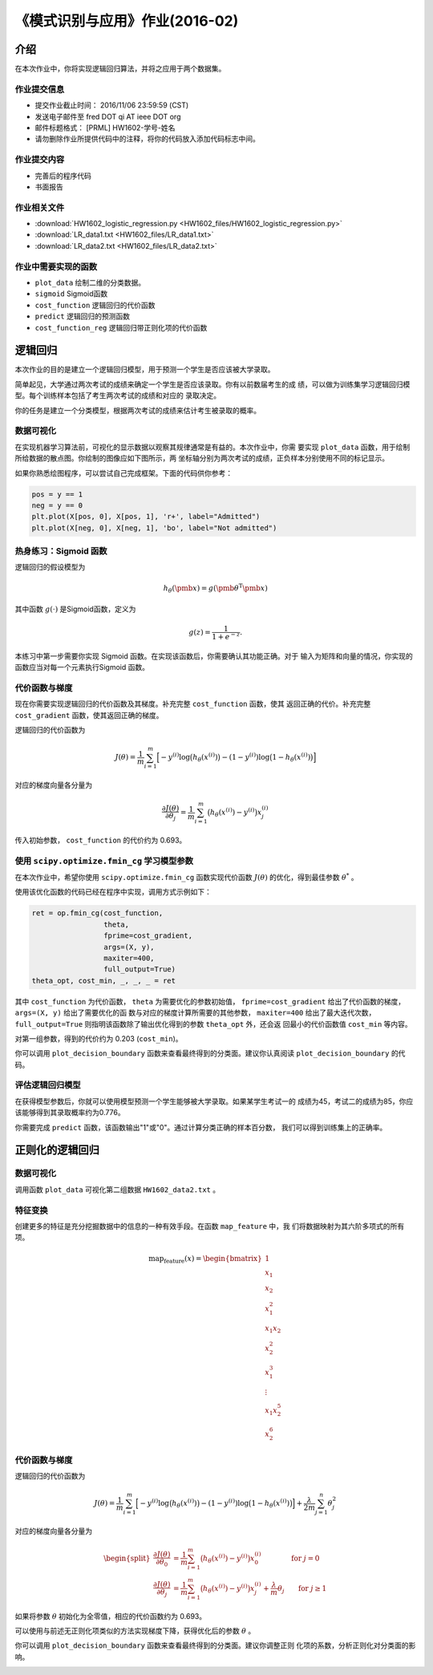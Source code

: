 
《模式识别与应用》作业(2016-02)
===============================

介绍
----

在本次作业中，你将实现逻辑回归算法，并将之应用于两个数据集。

作业提交信息
~~~~~~~~~~~~

- 提交作业截止时间： 2016/11/06 23:59:59 (CST)
- 发送电子邮件至 fred DOT qi AT ieee DOT org
- 邮件标题格式： [PRML] HW1602-学号-姓名
- 请勿删除作业所提供代码中的注释，将你的代码放入添加代码标志中间。

作业提交内容
~~~~~~~~~~~~

-  完善后的程序代码
-  书面报告

作业相关文件
~~~~~~~~~~~~

-  :download:`HW1602_logistic_regression.py <HW1602_files/HW1602_logistic_regression.py>`
-  :download:`LR_data1.txt <HW1602_files/LR_data1.txt>`
-  :download:`LR_data2.txt <HW1602_files/LR_data2.txt>`

作业中需要实现的函数
~~~~~~~~~~~~~~~~~~~~

-  ``plot_data`` 绘制二维的分类数据。
-  ``sigmoid`` Sigmoid函数
-  ``cost_function`` 逻辑回归的代价函数
-  ``predict`` 逻辑回归的预测函数
-  ``cost_function_reg`` 逻辑回归带正则化项的代价函数

逻辑回归
--------

本次作业的目的是建立一个逻辑回归模型，用于预测一个学生是否应该被大学录取。

简单起见，大学通过两次考试的成绩来确定一个学生是否应该录取。你有以前数届考生的成
绩，可以做为训练集学习逻辑回归模型。每个训练样本包括了考生两次考试的成绩和对应的
录取决定。

你的任务是建立一个分类模型，根据两次考试的成绩来估计考生被录取的概率。

数据可视化
~~~~~~~~~~

在实现机器学习算法前，可视化的显示数据以观察其规律通常是有益的。本次作业中，你需
要实现 ``plot_data`` 函数，用于绘制所给数据的散点图。你绘制的图像应如下图所示，两
坐标轴分别为两次考试的成绩，正负样本分别使用不同的标记显示。

.. image:: HW1602_files/LR_data1_visual.png

如果你熟悉绘图程序，可以尝试自己完成框架。下面的代码供你参考：

.. code:: python

        pos = y == 1
        neg = y == 0
        plt.plot(X[pos, 0], X[pos, 1], 'r+', label="Admitted")
        plt.plot(X[neg, 0], X[neg, 1], 'bo', label="Not admitted")

热身练习：Sigmoid 函数
~~~~~~~~~~~~~~~~~~~~~~

逻辑回归的假设模型为

.. math:: h_{\theta}(\pmb{x}) = g(\pmb{\theta}^{\mathrm{T}} \pmb{x})

其中函数 :math:`g(\cdot)` 是Sigmoid函数，定义为 

.. math:: g(z) = \frac{1}{1 + e^{-z}}.

本练习中第一步需要你实现 Sigmoid 函数。在实现该函数后，你需要确认其功能正确。对于
输入为矩阵和向量的情况，你实现的函数应当对每一个元素执行Sigmoid 函数。

代价函数与梯度
~~~~~~~~~~~~~~

现在你需要实现逻辑回归的代价函数及其梯度。补充完整 ``cost_function`` 函数，使其
返回正确的代价。补充完整 ``cost_gradient`` 函数，使其返回正确的梯度。

逻辑回归的代价函数为

.. math:: J(\theta) = \frac{1}{m} \sum_{i=1}^{m} \Big[ -y^{(i)} \log \big( h_{\theta}(x^{(i)}) \big) - (1-y^{(i)}) \log \big( 1-h_{\theta}(x^{(i)}) \big) \Big]

对应的梯度向量各分量为

.. math:: \frac{\partial J(\theta)}{\partial \theta_{j}} = \frac{1}{m} \sum_{i=1}^{m} \big( h_{\theta}(x^{(i)}) - y^{(i)} \big) x_{j}^{(i)}

传入初始参数， ``cost_function`` 的代价约为 0.693。

使用 ``scipy.optimize.fmin_cg`` 学习模型参数
~~~~~~~~~~~~~~~~~~~~~~~~~~~~~~~~~~~~~~~~~~~~

在本次作业中，希望你使用 ``scipy.optimize.fmin_cg``
函数实现代价函数 :math:`J(\theta)` 的优化，得到最佳参数 :math:`\theta^{*}` 。

使用该优化函数的代码已经在程序中实现，调用方式示例如下：

.. code:: python

          ret = op.fmin_cg(cost_function,
                           theta,
                           fprime=cost_gradient,
                           args=(X, y),
                           maxiter=400,
                           full_output=True)
          theta_opt, cost_min, _, _, _ = ret

其中 ``cost_function`` 为代价函数， ``theta`` 为需要优化的参数初始值，
``fprime=cost_gradient`` 给出了代价函数的梯度， ``args=(X, y)`` 给出了需要优化的函
数与对应的梯度计算所需要的其他参数， ``maxiter=400`` 给出了最大迭代次数，
``full_output=True`` 则指明该函数除了输出优化得到的参数 ``theta_opt`` 外，还会返
回最小的代价函数值 ``cost_min`` 等内容。

对第一组参数，得到的代价约为 0.203 (``cost_min``)。

你可以调用 ``plot_decision_boundary``
函数来查看最终得到的分类面。建议你认真阅读 ``plot_decision_boundary``
的代码。

.. image:: HW1602_files/LR_data1_boundary.png

评估逻辑回归模型
~~~~~~~~~~~~~~~~

在获得模型参数后，你就可以使用模型预测一个学生能够被大学录取。如果某学生考试一的
成绩为45，考试二的成绩为85，你应该能够得到其录取概率约为0.776。

你需要完成 ``predict`` 函数，该函数输出"1"或"0"。通过计算分类正确的样本百分数，
我们可以得到训练集上的正确率。

正则化的逻辑回归
----------------

数据可视化
~~~~~~~~~~

调用函数 ``plot_data`` 可视化第二组数据 ``HW1602_data2.txt`` 。

.. image:: HW1602_files/LR_data2_visual.png


特征变换
~~~~~~~~

创建更多的特征是充分挖掘数据中的信息的一种有效手段。在函数 ``map_feature`` 中，我
们将数据映射为其六阶多项式的所有项。

.. math::

    \text{map_feature}(x) = \begin{bmatrix} 1\\ x_1\\ x_2 \\ x_1^2 \\ x_1 x_2 \\
   x_2^2 \\ x_1^3 \\ \vdots \\ x_1 x_2^5 \\ x_2^6 \end{bmatrix}

代价函数与梯度
~~~~~~~~~~~~~~

逻辑回归的代价函数为

.. math::

   J(\theta) = \frac{1}{m} \sum_{i=1}^{m} \Big[ -y^{(i)} \log \big( h_{\theta}(x^{(i)}) \big) - (1-y^{(i)}) \log \big( 1-h_{\theta}(x^{(i)}) \big) \Big] +
   \frac{\lambda}{2m} \sum_{j=1}^{n} \theta_{j}^{2} 

对应的梯度向量各分量为

.. math::

   \begin{split}
   \frac{\partial J(\theta)}{\partial \theta_{0}} &= \frac{1}{m} \sum_{i=1}^{m} \big( h_{\theta}(x^{(i)}) - y^{(i)} \big) x_{0}^{(i)} \qquad \qquad \text{for } j=0 \\
   \frac{\partial J(\theta)}{\partial \theta_{j}} &= \frac{1}{m} \sum_{i=1}^{m} \big( h_{\theta}(x^{(i)}) - y^{(i)} \big) x_{j}^{(i)} + \frac{\lambda}{m} \theta_{j} \qquad \text{for } j \geq 1
   \end{split}

如果将参数 :math:`\theta` 初始化为全零值，相应的代价函数约为 0.693。

可以使用与前述无正则化项类似的方法实现梯度下降，获得优化后的参数 :math:`\theta` 。

你可以调用 ``plot_decision_boundary`` 函数来查看最终得到的分类面。建议你调整正则
化项的系数，分析正则化对分类面的影响。

.. image:: HW1602_files/LR_data2_boundary.png
